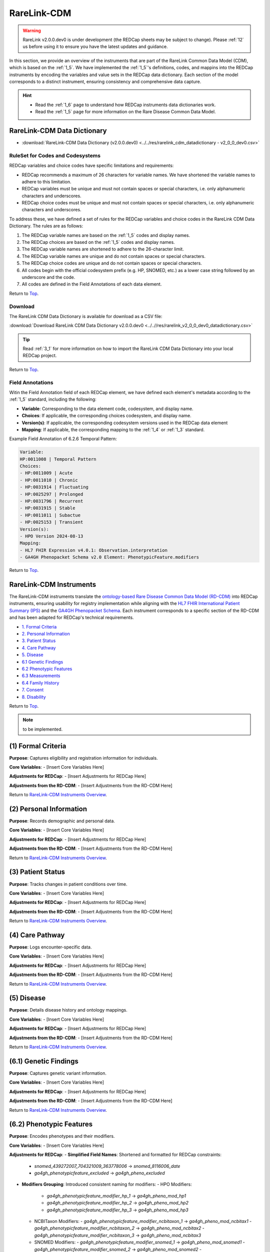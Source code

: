 .. _2_2:

RareLink-CDM
=============================

.. warning:: 
   RareLink v2.0.0.dev0 is under development (the REDCap sheets may be subject
   to change). Please :ref:`12` us before using it to ensure you have the latest 
   updates and guidance.


In this section, we provide an overview of the instruments that are part of the
RareLink Common Data Model (CDM), which is based on the :ref:`1_5`. 
We have implemented the :ref:`1_5`'s definitions, codes, and mappins 
into the REDCap instruments by encoding the variables and value sets in the
REDCap data dictionary. Each section of the model corresponds to a distinct
instrument, ensuring consistency and comprehensive data capture.

.. hint:: 
    - Read the :ref:`1_6` page to understand how REDCap instruments data dictionaries work.
    - Read the :ref:`1_5` page for more information on the Rare Disease Common Data Model.


RareLink-CDM Data Dictionary
----------------------------

- :download:`RareLink-CDM Data Dictionary (v2.0.0.dev0) <../../res/rarelink_cdm_datadictionary - v2_0_0_dev0.csv>`


RuleSet for Codes and Codesystems
__________________________________

REDCap variables and choice codes have specific limitations and requirements:

- REDCap recommends a maximum of 26 characters for variable names. We have shortened the variable names to adhere to this limitation.
- REDCap variables must be unique and must not contain spaces or special characters, i.e. only alphanumeric characters and underscores.
- REDCap choice codes must be unique and must not contain spaces or special characters, i.e. only alphanumeric characters and underscores.

To address these, we have defined a set of rules for the REDCap variables and
choice codes in the RareLink CDM Data Dictionary. The rules are as follows:

1) The REDCap variable names are based on the :ref:`1_5` codes and display names.
2) The REDCap choices are based on the :ref:`1_5` codes and display names.
3) The REDCap variable names are shortened to adhere to the 26-character limit.
4) The REDCap variable names are unique and do not contain spaces or special characters.
5) The REDCap choice codes are unique and do not contain spaces or special characters.
6) All codes begin with the official codesystem prefix (e.g. HP, SNOMED, etc.) as a lower case string followed by an underscore and the code.
7) All codes are defined in the Field Annotations of each data element.

Return to `Top <#top>`_.

Download
________

The RareLink CDM Data Dictionary is available for download as a CSV file:

:download:`Download RareLink CDM Data Dictionary v2.0.0.dev0 <../..//res/rarelink_v2_0_0_dev0_datadictionary.csv>`

.. tip::
    Read :ref:`3_1` for more information on how to import the RareLink CDM Data Dictionary into your local REDCap project.

Return to `Top <#top>`_.

Field Annotations
_________________

Witin the Field Annotation field of each REDCap element, we have defined each 
element's metadata according to the :ref:`1_5` standard, including the following:

- **Variable**: Corresponding to the data element code, codesystem, and display name.
- **Choices**: If applicable, the corresponding choices codesystem, and display name.
- **Version(s)**: If applicable, the corresponding codesystem versions used in the REDCap data element
- **Mapping**: If applicable, the corresponding mapping to the :ref:`1_4` or :ref:`1_3` standard.

Example Field Annotation of 6.2.6 Temporal Pattern:

.. code-block:: text

    Variable: 
    HP:0011008 | Temporal Pattern  
    Choices: 
    - HP:0011009 | Acute  
    - HP:0011010 | Chronic  
    - HP:0031914 | Fluctuating  
    - HP:0025297 | Prolonged  
    - HP:0031796 | Recurrent  
    - HP:0031915 | Stable  
    - HP:0011011 | Subactue  
    - HP:0025153 | Transient  
    Version(s): 
    - HPO Version 2024-08-13  
    Mapping: 
    - HL7 FHIR Expression v4.0.1: Observation.interpretation  
    - GA4GH Phenopacket Schema v2.0 Element: PhenotypicFeature.modifiers

Return to `Top <#top>`_.

.. _cdm-instruments-overview:

RareLink-CDM Instruments
------------------------

The RareLink-CDM instruments translate the `ontology-based Rare Disease Common Data Model (RD-CDM) <https://rarelink.readthedocs.io/en/latest/1_background/1_5_rd_cdm.html>`_
into REDCap instruments, ensuring usability for registry implementation while 
aligning with the `HL7 FHIR International Patient Summary (IPS) <https://build.fhir.org/ig/HL7/fhir-ips/>`_
and the `GA4GH Phenopacket Schema <https://rarelink.readthedocs.io/en/latest/1_background/1_3_ga4gh_phenopacket_schema.html>`_.
Each instrument corresponds to a specific section of the RD-CDM and has been 
adapted for REDCap's technical requirements.

- `1. Formal Criteria <#formal-criteria>`_
- `2. Personal Information <#personal-information>`_
- `3. Patient Status <#patient-status>`_
- `4. Care Pathway <#care-pathway>`_
- `5. Disease <#disease>`_
- `6.1 Genetic Findings <#genetic-findings>`_
- `6.2 Phenotypic Features <#phenotypic-features>`_
- `6.3 Measurements <#measurements>`_
- `6.4 Family History <#family-history>`_
- `7. Consent <#consent>`_
- `8. Disability <#disability>`_

Return to `Top <#top>`_.

.. note:: 
    to be implemented.

.. _formal-criteria:

(1) Formal Criteria
-------------------

**Purpose**: Captures eligibility and registration information for individuals.

**Core Variables**:
- [Insert Core Variables Here]

**Adjustments for REDCap**:
- [Insert Adjustments for REDCap Here]

**Adjustments from the RD-CDM**:
- [Insert Adjustments from the RD-CDM Here]

Return to `RareLink-CDM Instruments Overview <#cdm-instruments-overview>`_.

.. _personal-information:

(2) Personal Information
------------------------

**Purpose**: Records demographic and personal data.

**Core Variables**:
- [Insert Core Variables Here]

**Adjustments for REDCap**:
- [Insert Adjustments for REDCap Here]

**Adjustments from the RD-CDM**:
- [Insert Adjustments from the RD-CDM Here]

Return to `RareLink-CDM Instruments Overview <#cdm-instruments-overview>`_.

.. _patient-status:

(3) Patient Status
------------------

**Purpose**: Tracks changes in patient conditions over time.

**Core Variables**:
- [Insert Core Variables Here]

**Adjustments for REDCap**:
- [Insert Adjustments for REDCap Here]

**Adjustments from the RD-CDM**:
- [Insert Adjustments from the RD-CDM Here]

Return to `RareLink-CDM Instruments Overview <#cdm-instruments-overview>`_.

.. _care-pathway:

(4) Care Pathway
----------------

**Purpose**: Logs encounter-specific data.

**Core Variables**:
- [Insert Core Variables Here]

**Adjustments for REDCap**:
- [Insert Adjustments for REDCap Here]

**Adjustments from the RD-CDM**:
- [Insert Adjustments from the RD-CDM Here]

Return to `RareLink-CDM Instruments Overview <#cdm-instruments-overview>`_.

.. _disease:

(5) Disease
-----------

**Purpose**: Details disease history and ontology mappings.

**Core Variables**:
- [Insert Core Variables Here]

**Adjustments for REDCap**:
- [Insert Adjustments for REDCap Here]

**Adjustments from the RD-CDM**:
- [Insert Adjustments from the RD-CDM Here]

Return to `RareLink-CDM Instruments Overview <#cdm-instruments-overview>`_.

.. _genetic-findings:

(6.1) Genetic Findings
-----------------------

**Purpose**: Captures genetic variant information.

**Core Variables**:
- [Insert Core Variables Here]

**Adjustments for REDCap**:
- [Insert Adjustments for REDCap Here]

**Adjustments from the RD-CDM**:
- [Insert Adjustments from the RD-CDM Here]

Return to `RareLink-CDM Instruments Overview <#cdm-instruments-overview>`_.

.. _phenotypic-features:

(6.2) Phenotypic Features
-------------------------

**Purpose**: Encodes phenotypes and their modifiers.

**Core Variables**:
- [Insert Core Variables Here]

**Adjustments for REDCap**:
- **Simplified Field Names**: Shortened and formatted for REDCap constraints:
  - `snomed_439272007_704321009_363778006` -> `snomed_8116006_date`
  - `ga4gh_phenotypicfeature_excluded` -> `ga4gh_pheno_excluded`
- **Modifiers Grouping**: Introduced consistent naming for modifiers:
  - HPO Modifiers:
    - `ga4gh_phenotypicfeature_modifier_hp_1` -> `ga4gh_pheno_mod_hp1`
    - `ga4gh_phenotypicfeature_modifier_hp_2` -> `ga4gh_pheno_mod_hp2`
    - `ga4gh_phenotypicfeature_modifier_hp_3` -> `ga4gh_pheno_mod_hp3`
  - NCBITaxon Modifiers:
    - `ga4gh_phenotypicfeature_modifier_ncbitaxon_1` -> `ga4gh_pheno_mod_ncbitax1`
    - `ga4gh_phenotypicfeature_modifier_ncbitaxon_2` -> `ga4gh_pheno_mod_ncbitax2`
    - `ga4gh_phenotypicfeature_modifier_ncbitaxon_3` -> `ga4gh_pheno_mod_ncbitax3`
  - SNOMED Modifiers:
    - `ga4gh_phenotypicfeature_modifier_snomed_1` -> `ga4gh_pheno_mod_snomed1`
    - `ga4gh_phenotypicfeature_modifier_snomed_2` -> `ga4gh_pheno_mod_snomed2`
    - `ga4gh_phenotypicfeature_modifier_snomed_3` -> `ga4gh_pheno_mod_snomed3`

**Adjustments from the RD-CDM**:
- [Insert Adjustments from the RD-CDM Here]

Return to `RareLink-CDM Instruments Overview <#cdm-instruments-overview>`_.

.. _measurements:

(6.3) Measurements
------------------

**Purpose**: Records clinical and laboratory data.

**Core Variables**:
- [Insert Core Variables Here]

**Adjustments for REDCap**:
- [Insert Adjustments for REDCap Here]

**Adjustments from the RD-CDM**:
- [Insert Adjustments from the RD-CDM Here]

Return to `RareLink-CDM Instruments Overview <#cdm-instruments-overview>`_.

.. _family-history:

(6.4) Family History
--------------------

**Purpose**: Details familial relationships and genetic predispositions.

**Core Variables**:
- [Insert Core Variables Here]

**Adjustments for REDCap**:
- [Insert Adjustments for REDCap Here]

**Adjustments from the RD-CDM**:
- [Insert Adjustments from the RD-CDM Here]

Return to `RareLink-CDM Instruments Overview <#cdm-instruments-overview>`_.

.. _consent:

(7) Consent
-----------

**Purpose**: Documents patient consent details.

**Core Variables**:
- [Insert Core Variables Here]

**Adjustments for REDCap**:
- [Insert Adjustments for REDCap Here]

**Adjustments from the RD-CDM**:
- [Insert Adjustments from the RD-CDM Here]

Return to `RareLink-CDM Instruments Overview <#cdm-instruments-overview>`_.

.. _disability:

(8) Disability
--------------

**Purpose**: Captures ICF-encoded functional and disability data.

**Core Variables**:
- [Insert Core Variables Here]

**Adjustments for REDCap**:
- [Insert Adjustments for REDCap Here]

**Adjustments from the RD-CDM**:
- [Insert Adjustments from the RD-CDM Here]

Return to `RareLink-CDM Instruments Overview <#cdm-instruments-overview>`_.